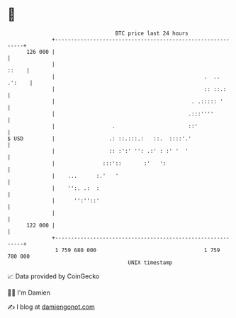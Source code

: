 * 👋

#+begin_example
                                     BTC price last 24 hours                    
                 +------------------------------------------------------------+ 
         126 000 |                                                            | 
                 |                                                      ::    | 
                 |                                               .  .. .':    | 
                 |                                               :: ::.:      | 
                 |                                           . .::::: '       | 
                 |                                          .:::''''          | 
                 |                  .                       ::'               | 
   $ USD         |                 .: ::.:::.:   ::.  ::::'.'                 | 
                 |                 :: :':' '': .:' : :' '  '                  | 
                 |               :::'::       :'   ':                         | 
                 |    ...      :.'   '                                        | 
                 |    '':. .:  :                                              | 
                 |      '':''::'                                              | 
                 |                                                            | 
         122 000 |                                                            | 
                 +------------------------------------------------------------+ 
                  1 759 680 000                                  1 759 780 000  
                                         UNIX timestamp                         
#+end_example
📈 Data provided by CoinGecko

🧑‍💻 I'm Damien

✍️ I blog at [[https://www.damiengonot.com][damiengonot.com]]

